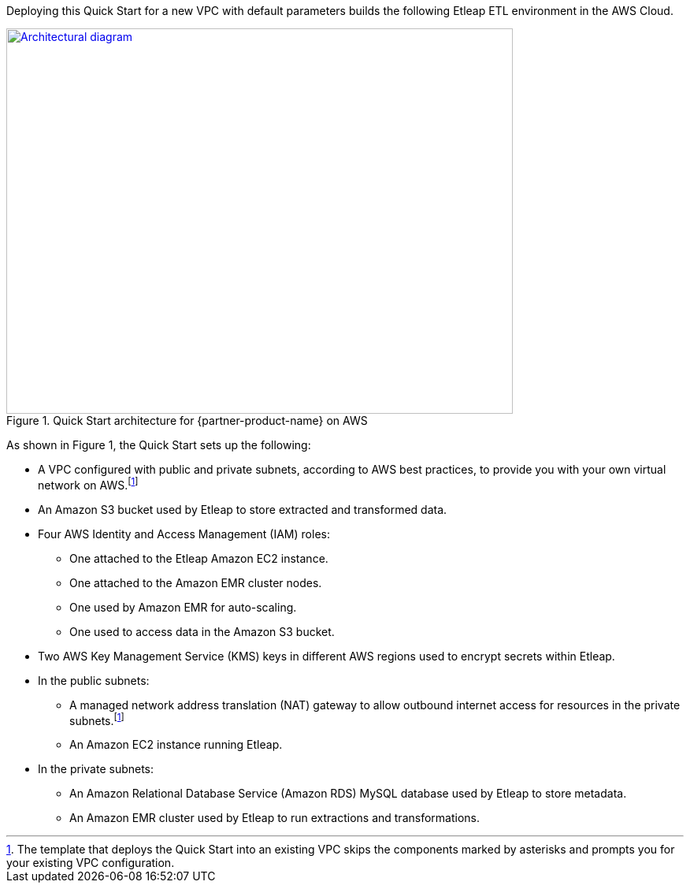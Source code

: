 Deploying this Quick Start for a new VPC with
default parameters builds the following Etleap ETL environment in the
AWS Cloud.

// Replace this example diagram with your own. Send us your source PowerPoint file. Be sure to follow our guidelines here : http://(we should include these points on our contributors giude)
[#architecture1]
.Quick Start architecture for {partner-product-name} on AWS
[link=images/architecture_diagram.png]
image::../images/image1[Architectural diagram,width=643,height=489]

As shown in Figure 1, the Quick Start sets up the following:

* A VPC configured with public and private subnets, according to AWS best practices, to provide you with your own virtual network on AWS.footnote:note[The template that deploys the Quick Start into an existing VPC skips the components marked by asterisks and prompts you for your existing VPC configuration.]
* An Amazon S3 bucket used by Etleap to store extracted and transformed data.
* Four AWS Identity and Access Management (IAM) roles:

** One attached to the Etleap Amazon EC2 instance.
** One attached to the Amazon EMR cluster nodes.
** One used by Amazon EMR for auto-scaling.
** One used to access data in the Amazon S3 bucket.

* Two AWS Key Management Service (KMS) keys in different AWS regions used to encrypt secrets within Etleap.
* In the public subnets:

** A managed network address translation (NAT) gateway to allow outbound internet access for resources in the private subnets.footnote:note[]
** An Amazon EC2 instance running Etleap.

* In the private subnets:

** An Amazon Relational Database Service (Amazon RDS) MySQL database used by Etleap to store metadata.
** An Amazon EMR cluster used by Etleap to run extractions and transformations.

